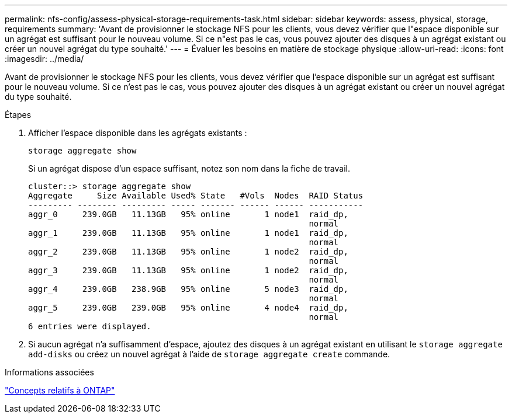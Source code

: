 ---
permalink: nfs-config/assess-physical-storage-requirements-task.html 
sidebar: sidebar 
keywords: assess, physical, storage, requirements 
summary: 'Avant de provisionner le stockage NFS pour les clients, vous devez vérifier que l"espace disponible sur un agrégat est suffisant pour le nouveau volume. Si ce n"est pas le cas, vous pouvez ajouter des disques à un agrégat existant ou créer un nouvel agrégat du type souhaité.' 
---
= Évaluer les besoins en matière de stockage physique
:allow-uri-read: 
:icons: font
:imagesdir: ../media/


[role="lead"]
Avant de provisionner le stockage NFS pour les clients, vous devez vérifier que l'espace disponible sur un agrégat est suffisant pour le nouveau volume. Si ce n'est pas le cas, vous pouvez ajouter des disques à un agrégat existant ou créer un nouvel agrégat du type souhaité.

.Étapes
. Afficher l'espace disponible dans les agrégats existants :
+
`storage aggregate show`

+
Si un agrégat dispose d'un espace suffisant, notez son nom dans la fiche de travail.

+
[listing]
----
cluster::> storage aggregate show
Aggregate     Size Available Used% State   #Vols  Nodes  RAID Status
--------- -------- --------- ----- ------- ------ ------ -----------
aggr_0     239.0GB   11.13GB   95% online       1 node1  raid_dp,
                                                         normal
aggr_1     239.0GB   11.13GB   95% online       1 node1  raid_dp,
                                                         normal
aggr_2     239.0GB   11.13GB   95% online       1 node2  raid_dp,
                                                         normal
aggr_3     239.0GB   11.13GB   95% online       1 node2  raid_dp,
                                                         normal
aggr_4     239.0GB   238.9GB   95% online       5 node3  raid_dp,
                                                         normal
aggr_5     239.0GB   239.0GB   95% online       4 node4  raid_dp,
                                                         normal
6 entries were displayed.
----
. Si aucun agrégat n'a suffisamment d'espace, ajoutez des disques à un agrégat existant en utilisant le `storage aggregate add-disks` ou créez un nouvel agrégat à l'aide de `storage aggregate create` commande.


.Informations associées
link:../concepts/index.html["Concepts relatifs à ONTAP"]
